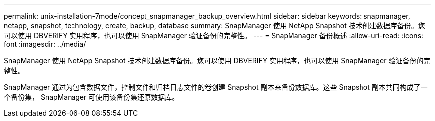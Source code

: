---
permalink: unix-installation-7mode/concept_snapmanager_backup_overview.html 
sidebar: sidebar 
keywords: snapmanager, netapp, snapshot, technology, create, backup, database 
summary: SnapManager 使用 NetApp Snapshot 技术创建数据库备份。您可以使用 DBVERIFY 实用程序，也可以使用 SnapManager 验证备份的完整性。 
---
= SnapManager 备份概述
:allow-uri-read: 
:icons: font
:imagesdir: ../media/


[role="lead"]
SnapManager 使用 NetApp Snapshot 技术创建数据库备份。您可以使用 DBVERIFY 实用程序，也可以使用 SnapManager 验证备份的完整性。

SnapManager 通过为包含数据文件，控制文件和归档日志文件的卷创建 Snapshot 副本来备份数据库。这些 Snapshot 副本共同构成了一个备份集， SnapManager 可使用该备份集还原数据库。
